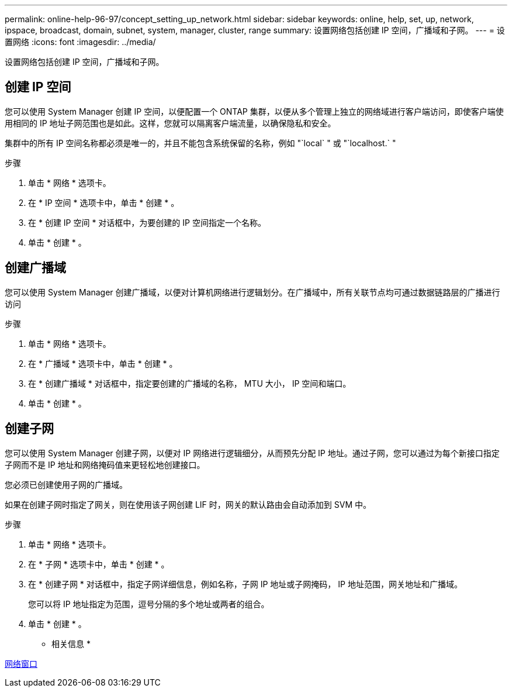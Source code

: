---
permalink: online-help-96-97/concept_setting_up_network.html 
sidebar: sidebar 
keywords: online, help, set, up, network, ipspace, broadcast, domain, subnet, system, manager, cluster, range 
summary: 设置网络包括创建 IP 空间，广播域和子网。 
---
= 设置网络
:icons: font
:imagesdir: ../media/


[role="lead"]
设置网络包括创建 IP 空间，广播域和子网。



== 创建 IP 空间

您可以使用 System Manager 创建 IP 空间，以便配置一个 ONTAP 集群，以便从多个管理上独立的网络域进行客户端访问，即使客户端使用相同的 IP 地址子网范围也是如此。这样，您就可以隔离客户端流量，以确保隐私和安全。

集群中的所有 IP 空间名称都必须是唯一的，并且不能包含系统保留的名称，例如 "`local` " 或 "`localhost.` "

.步骤
. 单击 * 网络 * 选项卡。
. 在 * IP 空间 * 选项卡中，单击 * 创建 * 。
. 在 * 创建 IP 空间 * 对话框中，为要创建的 IP 空间指定一个名称。
. 单击 * 创建 * 。




== 创建广播域

您可以使用 System Manager 创建广播域，以便对计算机网络进行逻辑划分。在广播域中，所有关联节点均可通过数据链路层的广播进行访问

.步骤
. 单击 * 网络 * 选项卡。
. 在 * 广播域 * 选项卡中，单击 * 创建 * 。
. 在 * 创建广播域 * 对话框中，指定要创建的广播域的名称， MTU 大小， IP 空间和端口。
. 单击 * 创建 * 。




== 创建子网

您可以使用 System Manager 创建子网，以便对 IP 网络进行逻辑细分，从而预先分配 IP 地址。通过子网，您可以通过为每个新接口指定子网而不是 IP 地址和网络掩码值来更轻松地创建接口。

您必须已创建使用子网的广播域。

如果在创建子网时指定了网关，则在使用该子网创建 LIF 时，网关的默认路由会自动添加到 SVM 中。

.步骤
. 单击 * 网络 * 选项卡。
. 在 * 子网 * 选项卡中，单击 * 创建 * 。
. 在 * 创建子网 * 对话框中，指定子网详细信息，例如名称，子网 IP 地址或子网掩码， IP 地址范围，网关地址和广播域。
+
您可以将 IP 地址指定为范围，逗号分隔的多个地址或两者的组合。

. 单击 * 创建 * 。


* 相关信息 *

xref:reference_network_window.adoc[网络窗口]
